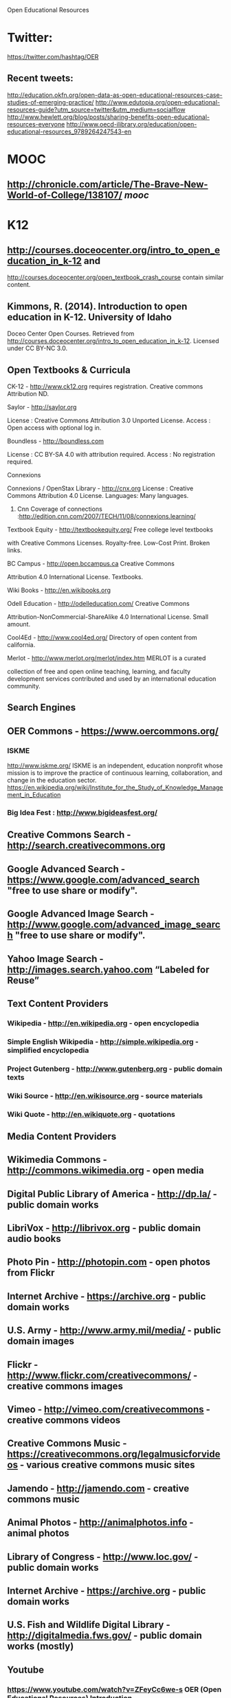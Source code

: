 Open Educational Resources

* Twitter: 
https://twitter.com/hashtag/OER

** Recent tweets:
http://education.okfn.org/open-data-as-open-educational-resources-case-studies-of-emerging-practice/
http://www.edutopia.org/open-educational-resources-guide?utm_source=twitter&utm_medium=socialflow
http://www.hewlett.org/blog/posts/sharing-benefits-open-educational-resources-everyone
http://www.oecd-ilibrary.org/education/open-educational-resources_9789264247543-en


* MOOC
** http://chronicle.com/article/The-Brave-New-World-of-College/138107/ [[mooc]]

* K12
** http://courses.doceocenter.org/intro_to_open_education_in_k-12 and
http://courses.doceocenter.org/open_textbook_crash_course contain similar
content.

** Kimmons, R. (2014). Introduction to open education in K-12. University of Idaho
Doceo Center Open Courses. Retrieved from
http://courses.doceocenter.org/intro_to_open_education_in_k-12. Licensed under
CC BY-NC 3.0.

** Open Textbooks & Curricula
   CK-12 - http://www.ck12.org requires registration. Creative commons
   Attribution ND. 

**** Saylor - http://saylor.org 
     License : Creative Commons Attribution 3.0 Unported License. 
     Access : Open access with optional log in. 

**** Boundless - http://boundless.com 
     License : CC BY-SA 4.0 with attribution required. 
     Access : No registration required.

**** Connexions
    Connexions / OpenStax Library - http://cnx.org 
    License : Creative Commons Attribution 4.0 License. 
    Languages: Many languages. 
***** Cnn Coverage of connections :http://edition.cnn.com/2007/TECH/11/08/connexions.learning/

**** Textbook Equity - http://textbookequity.org/  Free  college level textbooks
    with Creative Commons Licenses.  Royalty-free.  Low-Cost Print. Broken
    links. 

**** BC Campus - http://open.bccampus.ca   Creative Commons
 Attribution 4.0 International License. Textbooks. 

****    Wiki Books - http://en.wikibooks.org

****    Odell Education - http://odelleducation.com/  Creative Commons
    Attribution-NonCommercial-ShareAlike 4.0 International License. Small amount.

****    Cool4Ed - http://www.cool4ed.org/ Directory of open content from california.

****    Merlot - http://www.merlot.org/merlot/index.htm MERLOT is a curated
    collection of free and open online teaching, learning, and faculty
    development services contributed and used by an international education
    community. 





** Search Engines

**    OER Commons - https://www.oercommons.org/  

*** ISKME
    http://www.iskme.org/ ISKME is an independent, education nonprofit whose
    mission is to improve the practice of continuous learning, collaboration,
    and change in the education
    sector. https://en.wikipedia.org/wiki/Institute_for_the_Study_of_Knowledge_Management_in_Education

***  Big Idea Fest  : http://www.bigideasfest.org/         

**    Creative Commons Search - http://search.creativecommons.org
**    Google Advanced Search - https://www.google.com/advanced_search  "free to use share or modify".
**    Google Advanced Image Search - http://www.google.com/advanced_image_search  "free to use share or modify".
**    Yahoo Image Search - http://images.search.yahoo.com  “Labeled for Reuse”


** Text Content Providers
***    Wikipedia - http://en.wikipedia.org - open encyclopedia
***    Simple English Wikipedia - http://simple.wikipedia.org  - simplified encyclopedia
***    Project Gutenberg - http://www.gutenberg.org - public domain texts
***    Wiki Source - http://en.wikisource.org - source materials
***    Wiki Quote - http://en.wikiquote.org - quotations

** Media Content Providers

**    Wikimedia Commons - http://commons.wikimedia.org - open media
**    Digital Public Library of America - http://dp.la/ - public domain works
**    LibriVox - http://librivox.org - public domain audio books
**    Photo Pin - http://photopin.com - open photos from Flickr
**    Internet Archive - https://archive.org - public domain works
**    U.S. Army - http://www.army.mil/media/ - public domain images
**    Flickr - http://www.flickr.com/creativecommons/ - creative commons images
**    Vimeo - http://vimeo.com/creativecommons - creative commons videos
**    Creative Commons Music - https://creativecommons.org/legalmusicforvideos - various creative commons music sites
**    Jamendo - http://jamendo.com - creative commons music
**    Animal Photos - http://animalphotos.info - animal photos
**    Library of Congress - http://www.loc.gov/ - public domain works
**    Internet Archive  - https://archive.org - public domain works
**    U.S. Fish and Wildlife Digital Library - http://digitalmedia.fws.gov/ - public domain works (mostly)
** Youtube
*** https://www.youtube.com/watch?v=ZFeyCc6we-s OER (Open Educational Resources) Introduction

** Open Courses
***   Lumen Learning - http://www.lumenlearning.com  https://courses.candelalearning.com/catalog/lumen
***   Wikiversity - http://en.wikiversity.org


* about OER
** http://er.educause.edu/articles/2005/1/open-educational-resources-serve-the-world 2005
   many of these links are dead or the projects stopped.

*** http://www.col.org/ Commonwealth of Learning (COL) is the only IGO dedicated to promoting and developing open,distance and tech enabled learning
**** publications http://oasis.col.org/

*** http://www.ibiblio.org/about/ largest “collections of collections” on the Internet

*** Utah state open courseware http://ocw.usu.edu/
**** Japan OCW http://jocw.jp/jp/
**** john hopkins http://ocw.jhsph.edu/ © 2011 The Johns Hopkins University. Creative Commons BY-NC-SA.
**** MIT http://ocw.mit.edu/index.htm
**** TUFTS http://ocw.tufts.edu/
**** http://mit.ocw.universia.net/ spanish 
**** http://www.oeconsortium.org/ The Open Education Consortium, with search engine.

*** virtual universities 
**** unsesco http://www.unesco.org/iiep/virtualuniversity/linksliste.php


** http://er.educause.edu/articles/2014/10/practicing-collaborative-digital-pedagogy-to-foster-digital-literacies-in-humanities-classrooms
   2014
   Creative Commons Attribution-NonCommercial-NoDerivs 4.0 license.

*** Ease.ly infographics
    http://www.easel.ly/

*** http://www.criticalcommons.org/ Critical Commons is an online repository of
user-generated media. The archive is a project of the Media Arts and Practice
division of the USC School of Cinematic Arts. The project supports the fair use
of copyrighted media by educators.

*** How Teens Do Research in the Digital World http://www.pewinternet.org/files/old-media/Files/Reports/2012/PIP_TeacherSurveyReportWithMethodology110112.pdf
*** Digital Literacies  A Research Briefing by the Technology Enhanced Learning phase of the Teaching and Learning Research Programme http://www.tlrp.org/docs/DigitalLiteracies.pdf
*** http://www.digitalhumanities.org/dhq/vol/3/4/000077/000077.html The Digital Future is Now: A Call to Action for the Humanities
*** The Impact of Digital Tools on Student Writing and How Writing is Taught in Schools http://www.pewinternet.org/2013/07/16/the-impact-of-digital-tools-on-student-writing-and-how-writing-is-taught-in-schools/
*** Confronting the Myth of the 'Digital Native' http://chronicle.com/article/Confronting-the-Myth-of-the/145949/ 2014


*** Googled the end of the world as we know it.
https://en.wikipedia.org/wiki/Googled:_The_End_of_the_World_as_We_Know_It
    
    Beta version : http://beta.voyant-tools.org/

*** Scalar 
   Born-digital, open source, media-rich scholarly publishing that’s as easy as
   blogging. 
   Code : https://github.com/anvc/scalar
   Language: PHP

*** Hypothesis   
    Code: https://github.com/hypothesis/h
    Language: python
    IRC: #hypothes.is on freenode for discussion.
 


* http://ijedict.dec.uwi.edu/viewarticle.php?id=878&layout=html Educators and the Cape Town Open Learning Declaration: Rhetorically reducing distance

http://msd-ord.com/index.htm/
http://oer.avu.org/
http://oerwiki.iiep.unesco.org/index.php/FOSS_solutions_for_OER_-_summary_report
http://oerworkshop.weebly.com/index.html
http://quod.lib.umich.edu/j/jii/4750978.0002.203?view=text;rgn=main
http://web.archive.org/web/19990429221830/www.opencontent.org/home.shtml
http://web.archive.org/web/20000619122406/http://www.time.com/time/digital/daily/0,2822,621,00.html
http://web.archive.org/web/20030920155754/http://www.globetechnology.com/servlet/story/RTGAM.20030904.gttwtico04/BNStory/einsider/
http://wikieducator.org/Educators_care/Defining_OER
http://wikieducator.org/Learning4Content
http://wikieducator.org/MU
http://wikieducator.org/Oer
http://writingcommons.org/about
http://www.bizjournals.com/sanjose/print-edition/2014/03/28/the-reinvention-of-neeru-khosla.html?ana=sm_sjo_ucp27&b=1395941537^14150321
http://www.capetowndeclaration.org/read-the-declaration
http://www.ceibal.edu.uy/#institucionalindex.php?option=com_content&view=article&id=486:licitacion-publica-internacional-no-01522011-seleccion-de-proveedor-para-la-adquisicion-de-plataforma-educativa-on-line-yo-recursos-educativos-digitales-para-educacion-primaria-y-media-uruguaya&catid=51:convocatorias-vigentes&Itemid=82
http://www.clrn.org/home/
http://www.clrn.org/home/
http://www.col.org/progServ/report/clippings/Pages/2006wikiEd.aspx
http://www.col.org/resources/crsMaterials/Pages/OCW-OER.aspx
http://www.collegeopentextbooks.org/blog/advocating/saylor-foundation-to-launch-multi-million-dollar-open-textbook-challenge/
http://www.educause.edu/library/open-educational-resources-oer
http://www.edutopia.org/open-educational-resources-guide
http://www.gg.rhul.ac.uk/ict4d/workingpapers/mulderOER.pdf
http://www.hewlett.org/programs/education/open-educational-resources
http://www.hewlett.org/uploads/files/Hewlett_OER_report.pdf
http://www.icde.org/UNESCO+and+COL+promote+wider+use+of+OERs.b7C_wlrQXZ.ips
http://www.icde.org/UNESCO+and+COL+promote+wider+use+of+OERs.b7C_wlrQXZ.ips
http://www.irrodl.org/index.php/irrodl/article/view/1964/3133
http://www.nytimes.com/2010/04/18/education/edlife/18open-t.html?_r=1&pagewanted=all
http://www.nytimes.com/2010/11/01/world/europe/01iht-educLede01.html?pagewanted=all
http://www.oecd.org/document/53/0,3746,en_2649_35845581_35735605_1_1_1_1,00.html
http://www.oecd.org/edu/ceri/38654317.pdf
http://www.oerafrica.org/LinkClick.aspx?fileticket=ej5-VzBXrzA%3d&tabid=113
http://www.pedocs.de/frontdoor.php?source_opus=9101
http://www.priyo.com/tech/2011/02/28/pm-opens-e-content-repository-20905.html
http://www.richmond.com/news/state-regional/community-college-to-offer-textbook-free-degree/article_d45bcffc-bea5-5049-acd3-b025170041f2.html
http://www.sourceoecd.org/education/9789264031746
http://www.surf.nl/en/publicaties/Documents/Trend%20Report%20OER%202013_EN_DEF%2007032013%20(LR).pdf
http://www.theguardian.com/education/2009/nov/10/web-technology-degree-future-online
http://www.unesco.org/fileadmin/MULTIMEDIA/HQ/ED/ED/pdf/WCHE_2009/FINAL%20COMMUNIQUE%20WCHE%202009.pdf
http://www.unesco.org/new/fileadmin/MULTIMEDIA/HQ/CI/CI/pdf/Events/Paris%20OER%20Declaration_01.pdf
http://www.webarchive.org.uk/wayback/archive/20140614005411/http://www.jisc.ac.uk/whatwedo/programmes/elearning/oer2
https://cultivatingchange.wp.d.umn.edu/community/about/
https://cultivatingchange.wp.d.umn.edu/community/ccmooc-experimenting-with-moocs-at-gpacw/
https://eliademy.com/blog/2015/03/16/oer/
https://en.wikipedia.org/wiki/Open_educational_resources
https://en.wikipedia.org/wiki/Wikiversity
https://en.wikiversity.org/wiki/Open_educational_resources
https://openpolicynetwork.org/
https://wiki.creativecommons.org/wiki/OER_Policy_Registry
https://wiki.creativecommons.org/wiki/What_is_OER%3F
https://www.academia.edu/11056576/Trends_in_Distance_Education_Research_A_Content_Analysis_of_Journals_2009-2013
https://www.evernote.com/shard/s59/sh/4f75978a-415f-4786-9132-3df5efdae7f0/a0ac2190fb9fd581c26b9fd9150f95a4
https://www.insidehighered.com/news/2013/04/08/coursera-begins-make-money
https://www.jisc.ac.uk/rd/projects/open-education
https://www.jisc.ac.uk/rd/projects/open-education
https://www.koreatimes.co.kr/www/news/nation/2011/07/117_89881.html
https://www.oecd.org/edu/ceri/36224377.pdf
https://www.oercommons.org/
https://www.shuttleworthfoundation.org/
https://www.timeshighereducation.com/features/get-it-out-in-the-open/408300.article?storycode=408300

- [[http://www.inderscience.com/offer.php?id=20233][Inderscience Publishers - linking academia, business and industry through research]]
- [[http://citeseerx.ist.psu.edu/viewdoc/summary?doi=10.1.1.669.5055&rank=5][CiteSeerX — Open educational resources: staff attitudes and awareness]]
- [[http://wiki.cetis.ac.uk/images/6/6d/OER_Briefing_Paper_CETIS_without_recommendations_with_cover_page_.pdf][OER_Briefing_Paper_CETIS_without_recommendations_with_cover_page_.pdf]]
- [[http://oro.open.ac.uk/17011/1/918Wilsonand_McAndrewCAPITAL_paperfrom_INTED_CD.pdf][918Wilsonand_McAndrewCAPITAL_paperfrom_INTED_CD.pdf]]
- [[http://kn.open.ac.uk/public/getfile.cfm?documentfileid=13440][getfile.cfm]]
- [[http://people.kmi.open.ac.uk/ale/journals/05ijl2008.pdf][Page not found | Ale Okada]]
- [[http://ceur-ws.org/Vol-1181/pale2014_paper_07.pdf][pale2014_paper_07.pdf]]

- [[http://www-jime.open.ac.uk/articles/10.5334/2013-04/][An OER COUP: College Teacher and Student Perceptions of Open Educational
  Resources]] online not pdf

- [[http://robinwofford.wiki.westga.edu/file/view/EJ837471.pdf/238606187/EJ837471.pdf][EJ837471.pdf]]
- [[http://oro.open.ac.uk/12121/1/Godwin_et_al.pdf][Godwin_et_al.pdf]]
- [[http://unex.uci.edu/pdfs/dean/matkin_apru_paper.pdf][matkin_apru_paper.pdf]]
- [[http://oro.open.ac.uk/33457/4/ferguson_chapter_okada_book.pdf][ferguson_chapter_okada_book.pdf]]
- [[https://aisantos.files.wordpress.com/2007/11/open-educational-resources-final-licensed.pdf][open-educational-resources-final-licensed.pdf]]
- [[http://reganmian.net/top-level-courses/Top-Level-Courses-2col.pdf][Top-Level-Courses-2col.pdf]]
- [[http://www.meaningprocessing.com/personalPages/tuomi/articles/OpenEducationalResourcesAndTheTransformationOfEducation.pdf][OpenEducationalResourcesAndTheTransformationOfEducation.pdf]]
- [[http://iite.unesco.org/pics/publications/en/files/3214700.pdf][3214700.pdf]]
- [[http://iite.unesco.org/pics/publications/en/files/3214680.pdf][3214680.pdf]]
- [[http://publications.cetis.org.uk/wp-content/uploads/2013/04/OER13_resourcediscovery.pdf][OER13_resourcediscovery.pdf]]
- [[http://publications.cetis.org.uk/wp-content/uploads/2012/12/into_the_wild_print.pdf][into_the_wild_print.pdf]]
- [[http://www.unde.ro/zoran/papers/X02-SOMOCO-2013-CRP2W.pdf][X02-SOMOCO-2013-CRP2W.pdf]]
- [[http://www.unde.ro/zoran/papers/X03-ICCCI-coledu2013-CRP2W.pdf][X03-ICCCI-coledu2013-CRP2W.pdf]]
- [[http://www.ulb.ac.be/unica/docs/Sch-com-2008-Schaffert.pdf][Lern- und Wissensprozesse mit Neuen Technologien. ePortfolio al - Sch-com-2008-Schaffert.pdf]]
- [[http://wiki.oercommons.org/mediawiki/upload/OER_CASE_STUDY_2_CURRIKI.pdf][Microsoft Word - OER_CASE_STUDY_2_CURRIKI.doc - OER_CASE_STUDY_2_CURRIKI.pdf]]
- [[http://www.oecd.org/dataoecd/15/1/40573667.pdf][Page not found - OECD]]
- [[http://jime.open.ac.uk/2008/07/jime-2008-07.pdf][Journal of Interactive Media in Education]]
- [[http://jime.open.ac.uk/2008/09/jime-2008-09.pdf][Journal of Interactive Media in Education]]
- [[http://oro.open.ac.uk/11810/1/IJLjournal.pdf][IJLjournal.pdf]]
- [[http://oro.open.ac.uk/23351/1/OpenEd2010-SocialLearn.pdf][OpenEd2010-SocialLearn.pdf]]
- [[http://iite.unesco.org/pics/publications/en/files/3214695.pdf][untitled - 3214695.pdf]]
- [[https://www.e-education.psu.edu/files/sites/file/GISTinOER_DiBiase.pdf][Microsoft Word - GISTinOER_DiBiase.docx - GISTinOER_DiBiase.pdf]]
- [[http://eprints.usq.edu.au/22388/1/DEQuarterly_Spring_2012_Edition_No_12.pdf][DEQuarterly_Spring_2012_Edition_No_12.pdf]]
- [[http://eprints.usq.edu.au/20455/6/Bull_Bossu_Brown_PV.pdf][Bull_Bossu_Brown_PV.pdf]]
- [[http://ceur-ws.org/Vol-311/paper12.pdf][C:\Users\Frans\AppData\Local\CutePDF_Pro\CPA69E.PDF - paper12.pdf]]
- [[http://www.tesl-ej.org/pdf/ej44/a8.pdf][TESL-EJ 11.4 -- Open Educational Resources and Practices - a8.pdf]]
- [[http://www.immagic.com/eLibrary/ARCHIVES/GENERAL/OECD_FR/O070522H.pdf][Giving Knowledge for Free: The Emergence of Open Educational Resources - O070522H.pdf]]
- [[http://oro.open.ac.uk/17831/1/EADTU_Utah_paper-_final.pdf][EADTU_Utah_paper-_final.pdf]]
- [[http://oro.open.ac.uk/29201/1/OPEN_EDUCATIONAL_RESOURCES_AND_WIDENING_PARTICIPATION_andy.pdf][OPEN_EDUCATIONAL_RESOURCES_AND_WIDENING_PARTICIPATION_andy.pdf]]
- [[http://oro.open.ac.uk/21123/1/Kozinska_et_al.pdf][Kozinska_et_al.pdf]]
- [[http://citeseerx.ist.psu.edu/viewdoc/download?doi=10.1.1.372.3300&rep=rep1&type=pdf][download]]
- [[http://oro.open.ac.uk/17018/1/Extract_22-From_Africa_through_Germany_to_the_UK-low-res.pdf][Extract_22-From_Africa_through_Germany_to_the_UK-low-res.pdf]]
- [[http://oro.open.ac.uk/17012/1/913Wilson_and_McAndrew_POCKET_paperfrom_INTED_CD.pdf][913Wilson_and_McAndrew_POCKET_paperfrom_INTED_CD.pdf]]

**  http://oro.open.ac.uk/27022/1/OER_for_Virtual_Learning-_What_works_and_what_doesn%27t%5B1%5D.pdf
   GUIDEabstract2AIS - OER_for_Virtual_Learning-_What_works_and_what_doesn't1].pdf
- [[http://oro.open.ac.uk/17015/1/Wilson_434-442.pdf][Wilson_434-442.pdf]]
- [[http://oro.open.ac.uk/18765/2/BC228F30.pdf][BC228F30.pdf]]



Nonfree Tools used:

Googlebooks ngrams:
https://books.google.com/ngrams

Text tools :
http://voyant-tools.org/
https://www.diigo.com/

Timeline :
http://www.timetoast.com/
http://www.tiki-toki.com/

https://beta.worldcat.org/archivegrid/



To review :
http://libguides.georgefox.edu/content.php?pid=353868&sid=2926270 Open
Educational Resources

http://www.edutopia.org/open-educational-resources-guide



* Lanyard OER :
http://lanyrd.com/search/?q=OER&type=coverage

** Conferences 
*** http://www.oer13.org/
*** OER Schools Conference
    http://education.okfn.org/oer-schools-conference/
    http://www.digilitleic.com/?p=652

    http://lccdigilit.our.dmu.ac.uk/2015/02/12/oer-schools/
    https://drbadgr.wordpress.com/2015/03/05/teaching-children-about-creative-commons-licenses-to-re-use-images-oersch15/

    https://remoteworker.wordpress.com/2015/02/10/teachers-children-and-technology/


*** Oer 2015 
    http://www.mearso.co.uk/sketchnotes/oer15/

**** Keynote http://www.josiefraser.com/2015/04/oer15/ OER on Main Street
**** Writeup https://lornamcampbell.wordpress.com/2015/04/22/oer15-better-late-than-never/
**** The voice of OER15 https://www.youtube.com/watch?v=YgKuRtDRbyE
**** OER keynote https://www.youtube.com/watch?v=sDeEZ_z8XBo
**** Slides Open Education: The Business & Policy Case for OER  http://www.slideshare.net/iwmw/green-23500590
http://blog.edtechie.net/higher-ed/oer15-and-the-nature-of-change-in-higher-ed/
**** Writup https://catherinecronin.wordpress.com/2015/04/21/oer15/
**** more slides 
http://www.slideshare.net/search/slideshow?q=oersch15

**** Cracking Open Education May 2015 
http://blogs.sussex.ac.uk/tel/2015/05/12/cracking-open-education/

***** Finch Report 
http://www.researchinfonet.org/wp-content/uploads/2012/06/Finch-Group-report-FINAL-VERSION.pdf

*** Next step towards Open Education Open Education: From Open Practice to Open Policy 
    CETIS 2014
    https://lornamcampbell.files.wordpress.com/2014/06/cetis14_oer.pdf

**** open ed 2010
http://cloudworks.ac.uk/cloudscape/view/2083

OER the welsch experience :
http://www.slideshare.net/LornaMCampbell/oer-the-welsh-experience-by-paul-richardson
